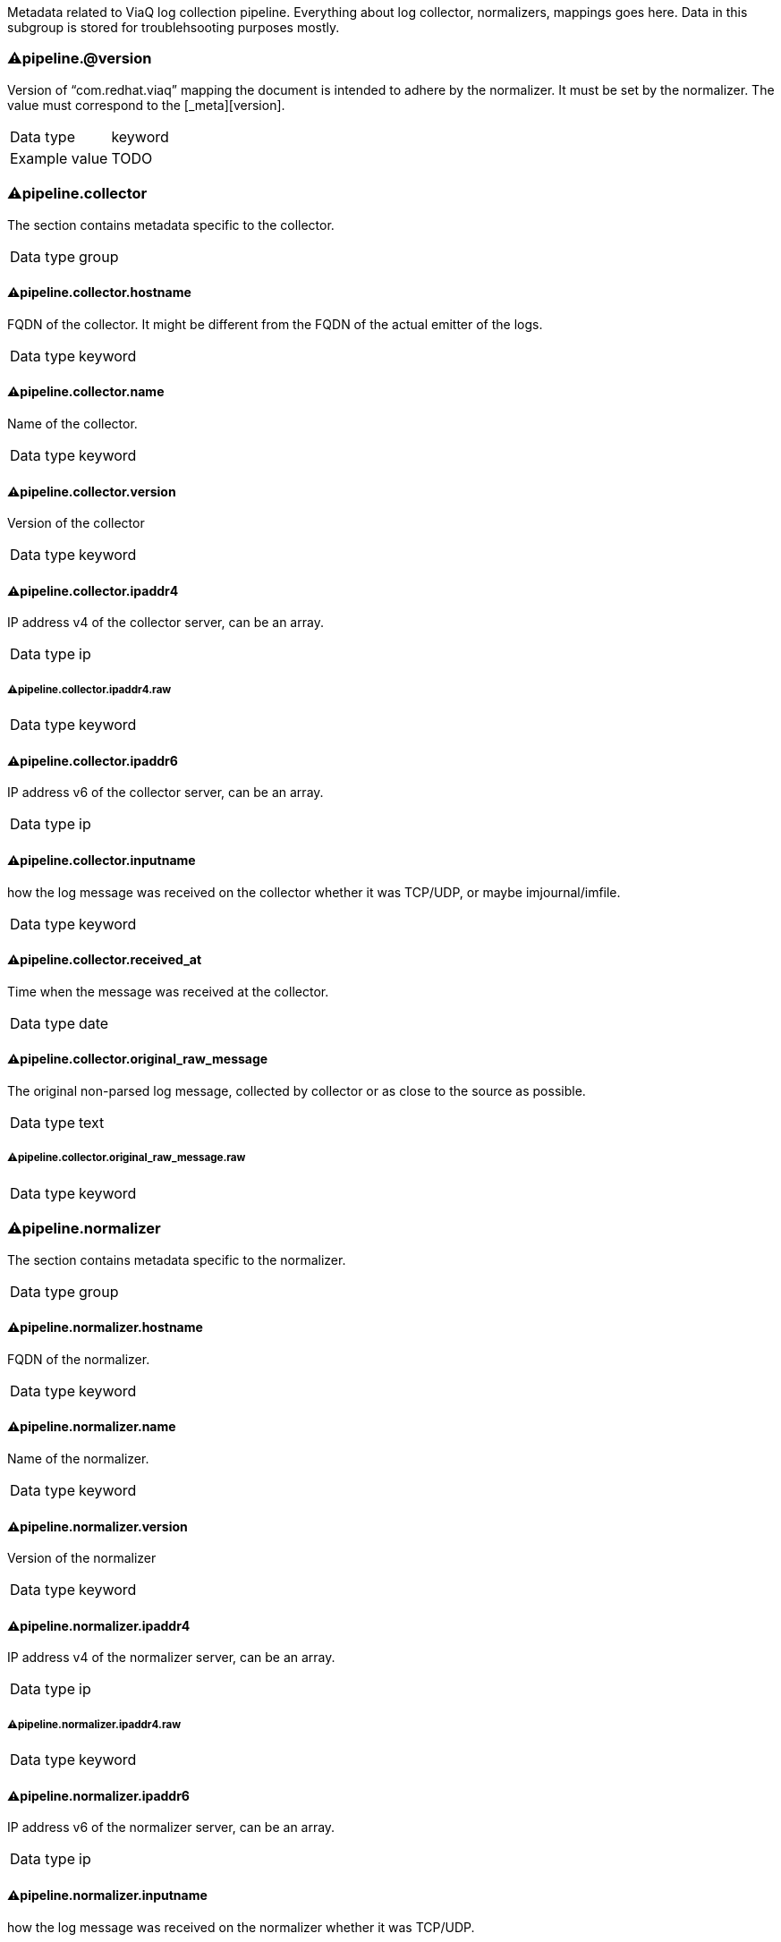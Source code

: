 
Metadata related to ViaQ log collection pipeline. Everything about log collector, normalizers, mappings goes here. Data in this subgroup is stored for troublehsooting purposes mostly.



=== ⚠pipeline.@version

Version of “com.redhat.viaq” mapping the document is intended to adhere by the normalizer. It must be set by the normalizer. The value must correspond to the [_meta][version].

[horizontal]
Data type:: keyword

Example value:: TODO





=== ⚠pipeline.collector

The section contains metadata specific to the collector.

[horizontal]
Data type:: group




==== ⚠pipeline.collector.hostname

FQDN of the collector. It might be different from the FQDN of the actual emitter of the logs.

[horizontal]
Data type:: keyword




==== ⚠pipeline.collector.name

Name of the collector.

[horizontal]
Data type:: keyword




==== ⚠pipeline.collector.version

Version of the collector

[horizontal]
Data type:: keyword




==== ⚠pipeline.collector.ipaddr4

IP address v4 of the collector server, can be an array.

[horizontal]
Data type:: ip




===== ⚠pipeline.collector.ipaddr4.raw



[horizontal]
Data type:: keyword




==== ⚠pipeline.collector.ipaddr6

IP address v6 of the collector server, can be an array.

[horizontal]
Data type:: ip




==== ⚠pipeline.collector.inputname

how the log message was received on the collector whether it was TCP/UDP, or maybe imjournal/imfile.

[horizontal]
Data type:: keyword




==== ⚠pipeline.collector.received_at

Time when the message was received at the collector.

[horizontal]
Data type:: date




==== ⚠pipeline.collector.original_raw_message

The original non-parsed log message, collected by collector or as close to the source as possible.

[horizontal]
Data type:: text




===== ⚠pipeline.collector.original_raw_message.raw



[horizontal]
Data type:: keyword





=== ⚠pipeline.normalizer

The section contains metadata specific to the normalizer.

[horizontal]
Data type:: group




==== ⚠pipeline.normalizer.hostname

FQDN of the normalizer.

[horizontal]
Data type:: keyword




==== ⚠pipeline.normalizer.name

Name of the normalizer.

[horizontal]
Data type:: keyword




==== ⚠pipeline.normalizer.version

Version of the normalizer

[horizontal]
Data type:: keyword




==== ⚠pipeline.normalizer.ipaddr4

IP address v4 of the normalizer server, can be an array.

[horizontal]
Data type:: ip




===== ⚠pipeline.normalizer.ipaddr4.raw



[horizontal]
Data type:: keyword




==== ⚠pipeline.normalizer.ipaddr6

IP address v6 of the normalizer server, can be an array.

[horizontal]
Data type:: ip




==== ⚠pipeline.normalizer.inputname

how the log message was received on the normalizer whether it was TCP/UDP.

[horizontal]
Data type:: keyword




==== ⚠pipeline.normalizer.received_at

Time when the message was received at the collector.

[horizontal]
Data type:: date




==== ⚠pipeline.normalizer.original_raw_message

The original non-parsed log message as it is received at the normalizer.

[horizontal]
Data type:: text




===== ⚠pipeline.normalizer.original_raw_message.raw



[horizontal]
Data type:: keyword





=== ⚠pipeline.trace

The field records the trace of the message. Each collector/normalizer appends information about itself and the date/time when the message was processed.

[horizontal]
Data type:: text

Example value:: rsyslog,8.16,2016.02.01 logstash,1.5,2016.03.03



